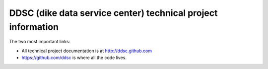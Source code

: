 DDSC (dike data service center) technical project information
#############################################################

The two most important links:

- All technical project documentation is at http://ddsc.github.com

- https://github.com/ddsc is where all the code lives.
